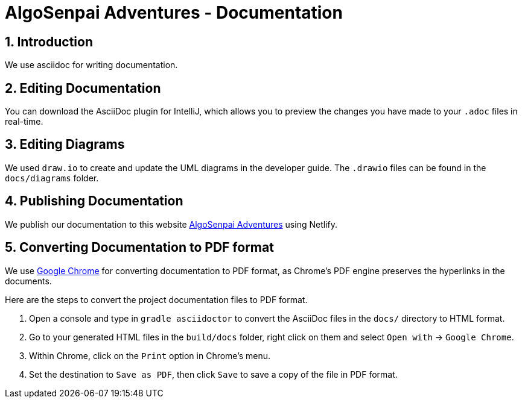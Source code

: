= AlgoSenpai Adventures - Documentation
:site-section: DeveloperGuide
:toc:
:toc-title:
:toc-placement: preamble
:sectnums:
:imagesDir: images
:stylesDir: stylesheets
:xrefstyle: full
ifdef::env-github[]
:tip-caption: :bulb:
:note-caption: :information_source:
:warning-caption: :warning:
endif::[]
:repoURL: https://github.com/AY1920S1-CS2113T-T09-3/main

== Introduction

We use asciidoc for writing documentation.

== Editing Documentation

You can download the AsciiDoc plugin for IntelliJ, which allows you to preview the changes you have made to your `.adoc` files in real-time.

== Editing Diagrams

We used `draw.io` to create and update the UML diagrams in the developer guide. The `.drawio` files can be found
in the `docs/diagrams` folder.

== Publishing Documentation

We publish our documentation to this website https://algosenpaiadventures.netlify.com/[AlgoSenpai Adventures]
using Netlify.

== Converting Documentation to PDF format

We use https://www.google.com/chrome/browser/desktop/[Google Chrome] for converting documentation to PDF format,
as Chrome's PDF engine preserves the hyperlinks in the documents.

Here are the steps to convert the project documentation files to PDF format.

.  Open a console and type in `gradle asciidoctor` to convert the AsciiDoc files in the `docs/` directory to HTML format.
.  Go to your generated HTML files in the `build/docs` folder, right click on them and select `Open with` -> `Google Chrome`.
.  Within Chrome, click on the `Print` option in Chrome's menu.
.  Set the destination to `Save as PDF`, then click `Save` to save a copy of the file in PDF format.
